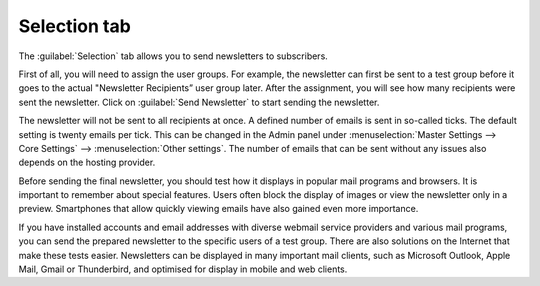 ﻿Selection tab
=======================

The :guilabel:`Selection` tab allows you to send newsletters to subscribers.

First of all, you will need to assign the user groups. For example, the newsletter can first be sent to a test group before it goes to the actual "Newsletter Recipients” user group later. After the assignment, you will see how many recipients were sent the newsletter. Click on :guilabel:`Send Newsletter` to start sending the newsletter.

.. image:: ../../media/screenshots/oxbaii01.png
   :alt: Newsletters - Selection tab
   :class: with-shadow
   :height: 346
   :width: 650

The newsletter will not be sent to all recipients at once. A defined number of emails is sent in so-called ticks. The default setting is twenty emails per tick. This can be changed in the Admin panel under :menuselection:`Master Settings --> Core Settings` --> :menuselection:`Other settings`. The number of emails that can be sent without any issues also depends on the hosting provider.

Before sending the final newsletter, you should test how it displays in popular mail programs and browsers. It is important to remember about special features. Users often block the display of images or view the newsletter only in a preview. Smartphones that allow quickly viewing emails have also gained even more importance.

If you have installed accounts and email addresses with diverse webmail service providers and various mail programs, you can send the prepared newsletter to the specific users of a test group. There are also solutions on the Internet that make these tests easier. Newsletters can be displayed in many important mail clients, such as Microsoft Outlook, Apple Mail, Gmail or Thunderbird, and optimised for display in mobile and web clients.

.. Intern: oxbaii, Status:, F1: newsletter_selection
